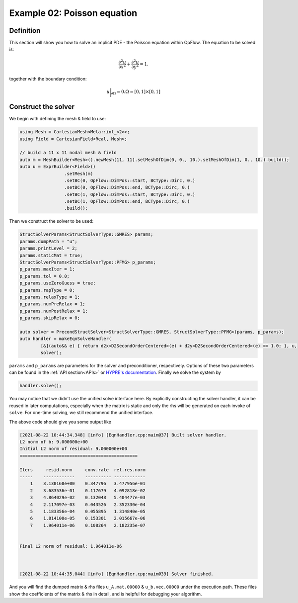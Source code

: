 Example 02: Poisson equation
++++++++++++++++++++++++++++

Definition
----------

This section will show you how to solve an implicit PDE - the Poisson equation within OpFlow.
The equation to be solved is:

.. math::
    \frac{\partial^2 u}{\partial x^2} + \frac{\partial^2 u}{\partial y^2} = 1.

together with the boundary condition:

.. math::
    u\bigg|_{\partial \Omega} = 0. \Omega=[0,1]\times[0,1]

Construct the solver
--------------------

We begin with defining the mesh & field to use:

.. code-block:: cpp

    using Mesh = CartesianMesh<Meta::int_<2>>;
    using Field = CartesianField<Real, Mesh>;

    // build a 11 x 11 nodal mesh & field
    auto m = MeshBuilder<Mesh>().newMesh(11, 11).setMeshOfDim(0, 0., 10.).setMeshOfDim(1, 0., 10.).build();
    auto u = ExprBuilder<Field>()
                     .setMesh(m)
                     .setBC(0, OpFlow::DimPos::start, BCType::Dirc, 0.)
                     .setBC(0, OpFlow::DimPos::end, BCType::Dirc, 0.)
                     .setBC(1, OpFlow::DimPos::start, BCType::Dirc, 0.)
                     .setBC(1, OpFlow::DimPos::end, BCType::Dirc, 0.)
                     .build();

Then we construct the solver to be used:

.. code-block:: cpp

    StructSolverParams<StructSolverType::GMRES> params;
    params.dumpPath = "u";
    params.printLevel = 2;
    params.staticMat = true;
    StructSolverParams<StructSolverType::PFMG> p_params;
    p_params.maxIter = 1;
    p_params.tol = 0.0;
    p_params.useZeroGuess = true;
    p_params.rapType = 0;
    p_params.relaxType = 1;
    p_params.numPreRelax = 1;
    p_params.numPostRelax = 1;
    p_params.skipRelax = 0;

    auto solver = PrecondStructSolver<StructSolverType::GMRES, StructSolverType::PFMG>(params, p_params);
    auto handler = makeEqnSolveHandler(
            [&](auto&& e) { return d2x<D2SecondOrderCentered>(e) + d2y<D2SecondOrderCentered>(e) == 1.0; }, u,
            solver);

``params`` and ``p_params`` are parameters for the solver and preconditioner, respectively.
Options of these two parameters can be found in the :ref:`API section<APIs>` or `HYPRE's documentation
<https://hypre.readthedocs.io/en/latest/ch-intro.html>`_. Finally we solve the system by

.. code-block:: cpp

    handler.solve();

You may notice that we didn't use the unified solve interface here. By explicitly constructing
the solver handler, it can be reused in later computations, especially when the matrix is static and
only the rhs will be generated on each invoke of ``solve``. For one-time solving, we still recommend
the unified interface.

The above code should give you some output like

.. code-block::

    [2021-08-22 10:44:34.348] [info] [EqnHandler.cpp:main@37] Built solver handler.
    L2 norm of b: 9.000000e+00
    Initial L2 norm of residual: 9.000000e+00
    =============================================

    Iters     resid.norm     conv.rate  rel.res.norm
    -----    ------------    ---------- ------------
        1    3.130160e+00    0.347796   3.477956e-01
        2    3.683536e-01    0.117679   4.092818e-02
        3    4.864029e-02    0.132048   5.404477e-03
        4    2.117097e-03    0.043526   2.352330e-04
        5    1.183356e-04    0.055895   1.314840e-05
        6    1.814100e-05    0.153301   2.015667e-06
        7    1.964011e-06    0.108264   2.182235e-07


    Final L2 norm of residual: 1.964011e-06



    [2021-08-22 10:44:35.044] [info] [EqnHandler.cpp:main@39] Solver finished.

And you will find the dumped matrix & rhs files ``u_A.mat.00000`` & ``u_b.vec.00000``
under the execution path. These files show the coefficients of the matrix & rhs in detail,
and is helpful for debugging your algorithm.